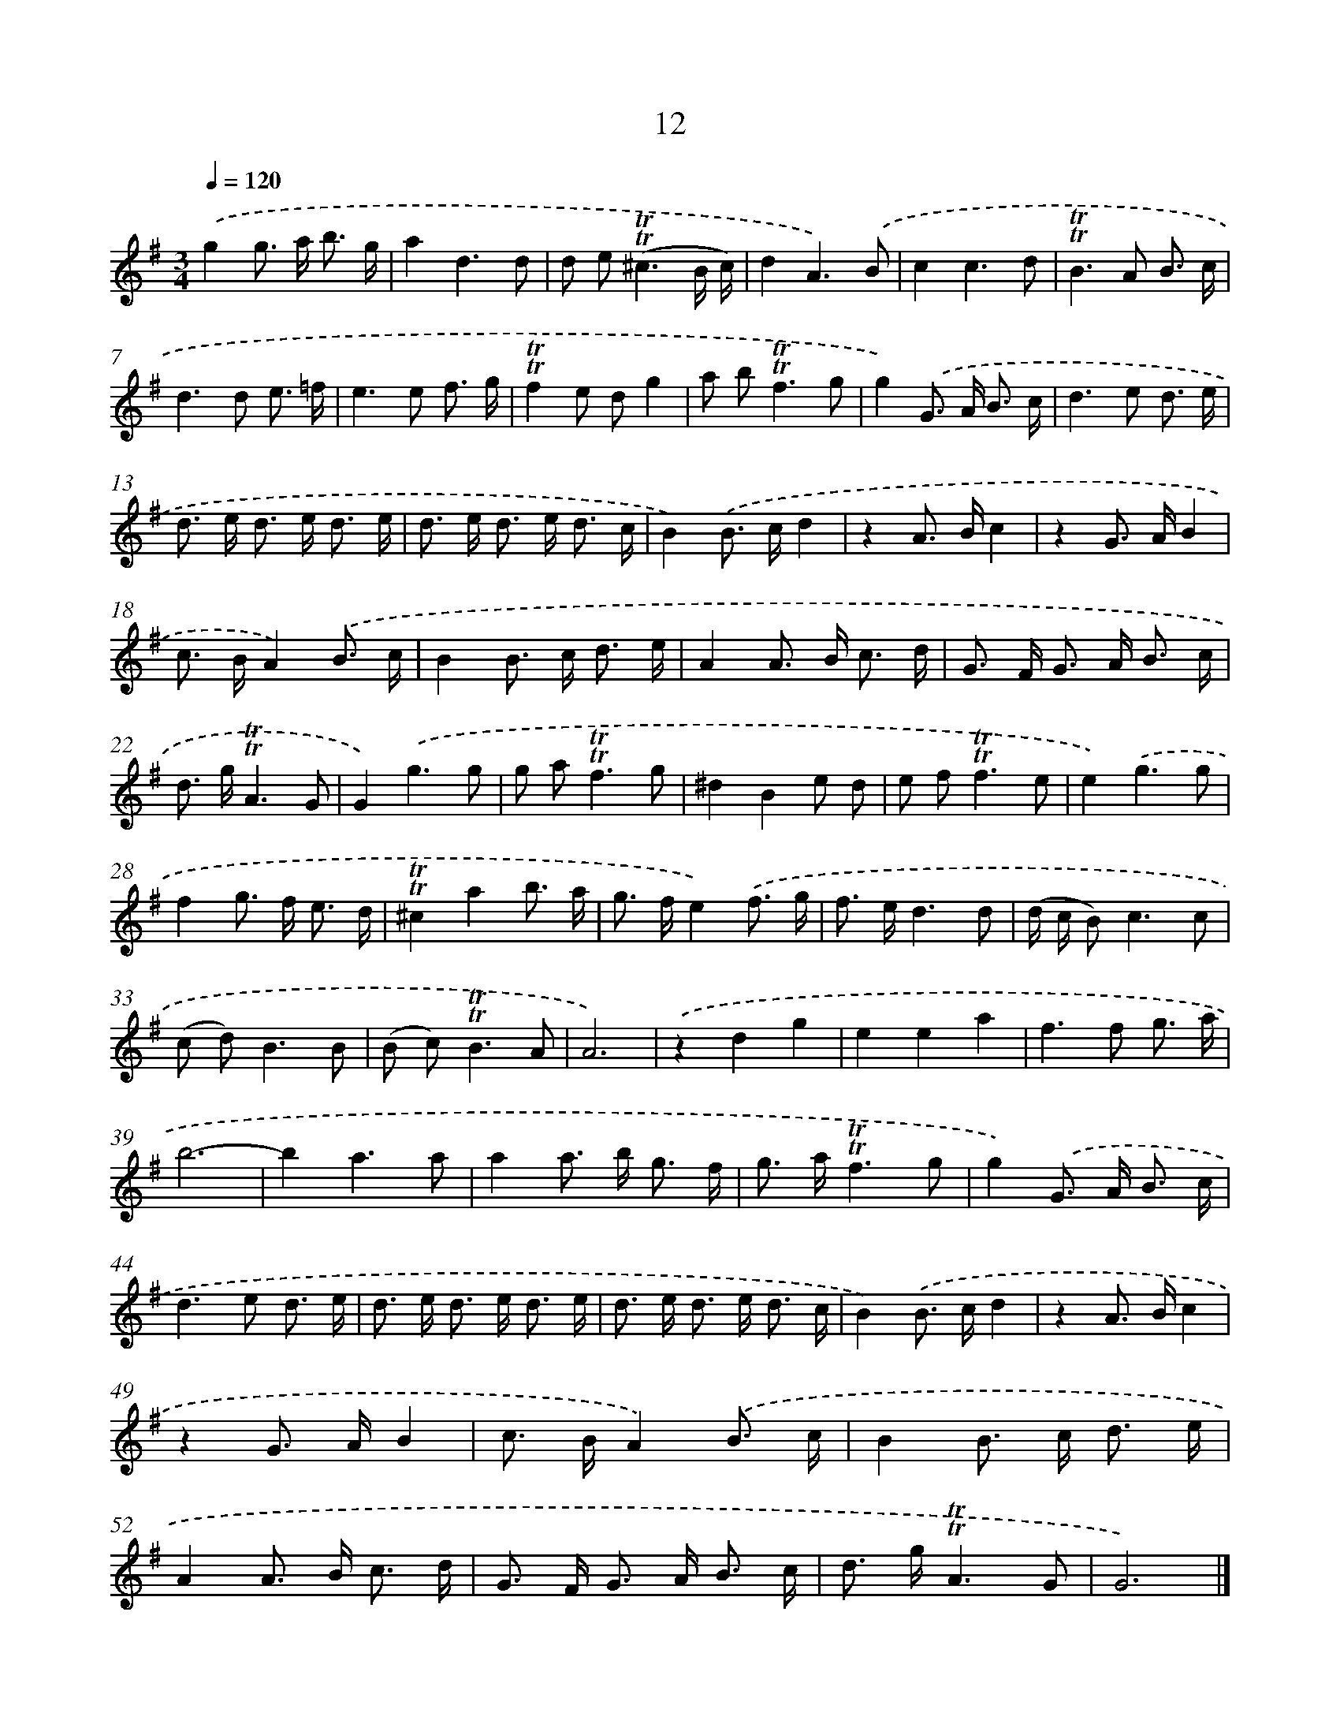 X: 10951
T: 12
%%abc-version 2.0
%%abcx-abcm2ps-target-version 5.9.1 (29 Sep 2008)
%%abc-creator hum2abc beta
%%abcx-conversion-date 2018/11/01 14:37:10
%%humdrum-veritas 259331189
%%humdrum-veritas-data 289093287
%%continueall 1
%%barnumbers 0
L: 1/8
M: 3/4
Q: 1/4=120
K: G clef=treble
.('g2g> a b3/ g/ |
a2d3d |
d e2<(!trill!!trill!^c2B/ c/) |
d2A3).('B |
c2c3d |
!trill!!trill!B2>A2 B3/ c/ |
d2>d2 e3/ =f/ |
e2>e2 f3/ g/ |
!trill!!trill!f2e dg2 |
a b2<!trill!!trill!f2g |
g2).('G> A B3/ c/ |
d2>e2 d3/ e/ |
d> e d> e d3/ e/ |
d> e d> e d3/ c/ |
B2).('B> cd2 |
z2A> Bc2 |
z2G> AB2 |
c> BA2).('B3/ c/ |
B2B> c d3/ e/ |
A2A> B c3/ d/ |
G> F G> A B3/ c/ |
d> g!trill!!trill!A3G |
G2).('g3g |
g a2<!trill!!trill!f2g |
^d2B2e d |
e f2<!trill!!trill!f2e |
e2).('g3g |
f2g> f e3/ d/ |
!trill!!trill!^c2a2b3/ a/ |
g> fe2).('f3/ g/ |
f> ed3d |
(d/ c/ B2<)c2c |
(c d2<)B2B |
(B c2<)!trill!!trill!B2A |
A6) |
.('z2d2g2 |
e2e2a2 |
f2>f2 g3/ a/ |
b6- |
b2a3a |
a2a> b g3/ f/ |
g> a!trill!!trill!f3g |
g2).('G> A B3/ c/ |
d2>e2 d3/ e/ |
d> e d> e d3/ e/ |
d> e d> e d3/ c/ |
B2).('B> cd2 |
z2A> Bc2 |
z2G> AB2 |
c> BA2).('B3/ c/ |
B2B> c d3/ e/ |
A2A> B c3/ d/ |
G> F G> A B3/ c/ |
d> g!trill!!trill!A3G |
G6) |]
